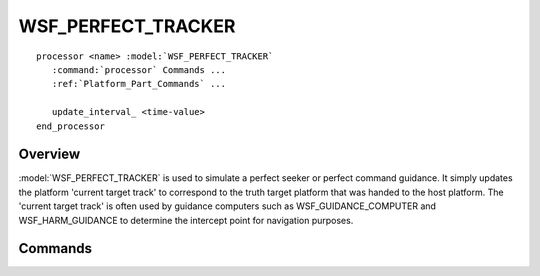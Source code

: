 .. ****************************************************************************
.. CUI
..
.. The Advanced Framework for Simulation, Integration, and Modeling (AFSIM)
..
.. The use, dissemination or disclosure of data in this file is subject to
.. limitation or restriction. See accompanying README and LICENSE for details.
.. ****************************************************************************

WSF_PERFECT_TRACKER
-------------------

.. model:: processor WSF_PERFECT_TRACKER

.. parsed-literal::

   processor <name> :model:`WSF_PERFECT_TRACKER`
      :command:`processor` Commands ...
      :ref:`Platform_Part_Commands` ...

      update_interval_ <time-value>
   end_processor

Overview
========

:model:`WSF_PERFECT_TRACKER` is used to simulate a perfect seeker or perfect command guidance. It
simply updates the platform 'current target track' to correspond to the truth target platform that was handed to the
host platform.  The 'current target track' is often used by guidance computers such as WSF_GUIDANCE_COMPUTER and
WSF_HARM_GUIDANCE to determine the intercept point for navigation purposes.

.. block:: WSF_PERFECT_TRACKER

Commands
========

.. command:: update_interval <time-value>
   
   Specifies how often the processor should update the track.
   
   Default: none - it must be provided.
